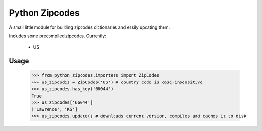 Python Zipcodes
======================================

A small little module for building zipcodes dictionaries and easily updating them.

Includes some precompiled zipcodes. Currently:

  * US

Usage
-----

    >>> from python_zipcodes.importers import ZipCodes
    >>> us_zipcodes = ZipCodes('US') # country code is case-insensitive 
    >>> us_zipcodes.has_key('66044')
    True
    >>> us_zipcodes['66044']
    ['Lawrence', 'KS']
    >>> us_zipcodes.update() # downloads current version, compiles and caches it to disk
    
